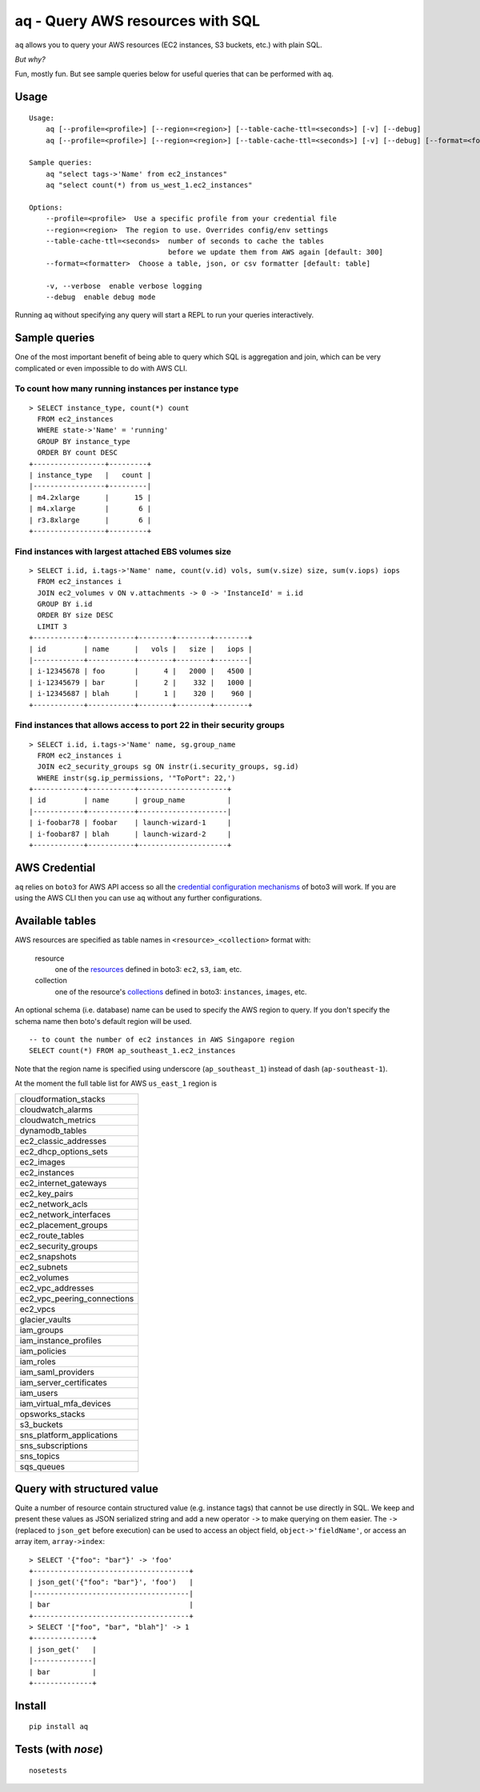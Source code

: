 =================================
aq - Query AWS resources with SQL
=================================

``aq`` allows you to query your AWS resources (EC2 instances, S3 buckets, etc.) with plain SQL.

.. image:: https://travis-ci.org/lebinh/aq.svg?branch=master
    :target: https://travis-ci.org/lebinh/aq

.. image:: https://asciinema.org/a/79468.png
    :target: https://asciinema.org/a/79468

*But why?*

Fun, mostly fun. But see sample queries below for useful queries that can be performed with ``aq``.

Usage
~~~~~
::

    Usage:
        aq [--profile=<profile>] [--region=<region>] [--table-cache-ttl=<seconds>] [-v] [--debug]
        aq [--profile=<profile>] [--region=<region>] [--table-cache-ttl=<seconds>] [-v] [--debug] [--format=<formatter>] <query>

    Sample queries:
        aq "select tags->'Name' from ec2_instances"
        aq "select count(*) from us_west_1.ec2_instances"

    Options:
        --profile=<profile>  Use a specific profile from your credential file
        --region=<region>  The region to use. Overrides config/env settings
        --table-cache-ttl=<seconds>  number of seconds to cache the tables
                                     before we update them from AWS again [default: 300]
        --format=<formatter>  Choose a table, json, or csv formatter [default: table]

        -v, --verbose  enable verbose logging
        --debug  enable debug mode

Running ``aq`` without specifying any query will start a REPL to run your queries interactively.

Sample queries
~~~~~~~~~~~~~~

One of the most important benefit of being able to query which SQL is aggregation and join,
which can be very complicated or even impossible to do with AWS CLI.

To count how many running instances per instance type
-----------------------------------------------------
::

    > SELECT instance_type, count(*) count
      FROM ec2_instances
      WHERE state->'Name' = 'running'
      GROUP BY instance_type
      ORDER BY count DESC
    +-----------------+---------+
    | instance_type   |   count |
    |-----------------+---------|
    | m4.2xlarge      |      15 |
    | m4.xlarge       |       6 |
    | r3.8xlarge      |       6 |
    +-----------------+---------+

Find instances with largest attached EBS volumes size
-----------------------------------------------------
::

    > SELECT i.id, i.tags->'Name' name, count(v.id) vols, sum(v.size) size, sum(v.iops) iops
      FROM ec2_instances i
      JOIN ec2_volumes v ON v.attachments -> 0 -> 'InstanceId' = i.id
      GROUP BY i.id
      ORDER BY size DESC
      LIMIT 3
    +------------+-----------+--------+--------+--------+
    | id         | name      |   vols |   size |   iops |
    |------------+-----------+--------+--------+--------|
    | i-12345678 | foo       |      4 |   2000 |   4500 |
    | i-12345679 | bar       |      2 |    332 |   1000 |
    | i-12345687 | blah      |      1 |    320 |    960 |
    +------------+-----------+--------+--------+--------+

Find instances that allows access to port 22 in their security groups
---------------------------------------------------------------------
::

    > SELECT i.id, i.tags->'Name' name, sg.group_name
      FROM ec2_instances i
      JOIN ec2_security_groups sg ON instr(i.security_groups, sg.id)
      WHERE instr(sg.ip_permissions, '"ToPort": 22,')
    +------------+-----------+---------------------+
    | id         | name      | group_name          |
    |------------+-----------+---------------------|
    | i-foobar78 | foobar    | launch-wizard-1     |
    | i-foobar87 | blah      | launch-wizard-2     |
    +------------+-----------+---------------------+

AWS Credential
~~~~~~~~~~~~~~

``aq`` relies on ``boto3`` for AWS API access so all the
`credential configuration mechanisms <https://boto3.readthedocs.io/en/latest/guide/quickstart.html>`_
of boto3 will work. If you are using the AWS CLI then you can use ``aq`` without any further configurations.

Available tables
~~~~~~~~~~~~~~~~

AWS resources are specified as table names in ``<resource>_<collection>`` format with:

 resource
    one of the `resources <https://boto3.readthedocs.io/en/latest/guide/resources.html>`_
    defined in boto3: ``ec2``, ``s3``, ``iam``, etc.
 collection
    one of the resource's `collections <https://boto3.readthedocs.io/en/latest/guide/collections.html>`_
    defined in boto3: ``instances``, ``images``, etc.

An optional schema (i.e. database) name can be used to specify the AWS region to query.
If you don't specify the schema name then boto's default region will be used.

::

    -- to count the number of ec2 instances in AWS Singapore region
    SELECT count(*) FROM ap_southeast_1.ec2_instances

Note that the region name is specified using underscore (``ap_southeast_1``) instead of dash (``ap-southeast-1``).

At the moment the full table list for AWS ``us_east_1`` region is

.. list-table::

  * - cloudformation_stacks
  * - cloudwatch_alarms
  * - cloudwatch_metrics
  * - dynamodb_tables
  * - ec2_classic_addresses
  * - ec2_dhcp_options_sets
  * - ec2_images
  * - ec2_instances
  * - ec2_internet_gateways
  * - ec2_key_pairs
  * - ec2_network_acls
  * - ec2_network_interfaces
  * - ec2_placement_groups
  * - ec2_route_tables
  * - ec2_security_groups
  * - ec2_snapshots
  * - ec2_subnets
  * - ec2_volumes
  * - ec2_vpc_addresses
  * - ec2_vpc_peering_connections
  * - ec2_vpcs
  * - glacier_vaults
  * - iam_groups
  * - iam_instance_profiles
  * - iam_policies
  * - iam_roles
  * - iam_saml_providers
  * - iam_server_certificates
  * - iam_users
  * - iam_virtual_mfa_devices
  * - opsworks_stacks
  * - s3_buckets
  * - sns_platform_applications
  * - sns_subscriptions
  * - sns_topics
  * - sqs_queues

Query with structured value
~~~~~~~~~~~~~~~~~~~~~~~~~~~

Quite a number of resource contain structured value (e.g. instance tags) that cannot be use directly in SQL.
We keep and present these values as JSON serialized string and add a new operator ``->`` to make querying on them easier.
The ``->`` (replaced to ``json_get`` before execution) can be used to access an object field, ``object->'fieldName'``, or access
an array item, ``array->index``::

    > SELECT '{"foo": "bar"}' -> 'foo'
    +-------------------------------------+
    | json_get('{"foo": "bar"}', 'foo')   |
    |-------------------------------------|
    | bar                                 |
    +-------------------------------------+
    > SELECT '["foo", "bar", "blah"]' -> 1
    +--------------+
    | json_get('   |
    |--------------|
    | bar          |
    +--------------+

Install
~~~~~~~
::

    pip install aq

Tests (with `nose`)
~~~~~~~~~~~~~~~~~~~
::

    nosetests

